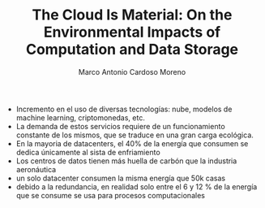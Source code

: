 #+TITLE: The Cloud Is Material: On the Environmental Impacts of Computation and Data Storage
#+author: Marco Antonio Cardoso Moreno

+ Incremento en el uso de diversas tecnologías: nube, modelos de machine learning,
  criptomonedas, etc.
+ La demanda de estos servicios requiere de un funcionamiento constante de los
  mismos, que se traduce en una gran carga ecológica.
+ En la mayoria de datacenters, el 40% de la energía  que consumen se dedica
  únicamente al sista de enfriamiento
+ Los centros de datos tienen más huella de carbón que la industria aeronáutica
+ un solo datacenter consumen la misma energía que 50k  casas
+ debido a la redundancia, en realidad solo entre el 6 y 12 % de la energía que se
  consume se usa para procesos computacionales
